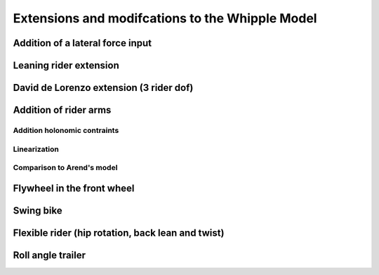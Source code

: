 .. _extensions:

================================================
Extensions and modifcations to the Whipple Model
================================================

Addition of a lateral force input
=================================

Leaning rider extension
=======================

David de Lorenzo extension (3 rider dof)
========================================

Addition of rider arms
======================

Addition holonomic contraints
-----------------------------

Linearization
-------------

Comparison to Arend's model
---------------------------

Flywheel in the front wheel
===========================

Swing bike
==========

Flexible rider (hip rotation, back lean and twist)
==================================================

Roll angle trailer
==================
